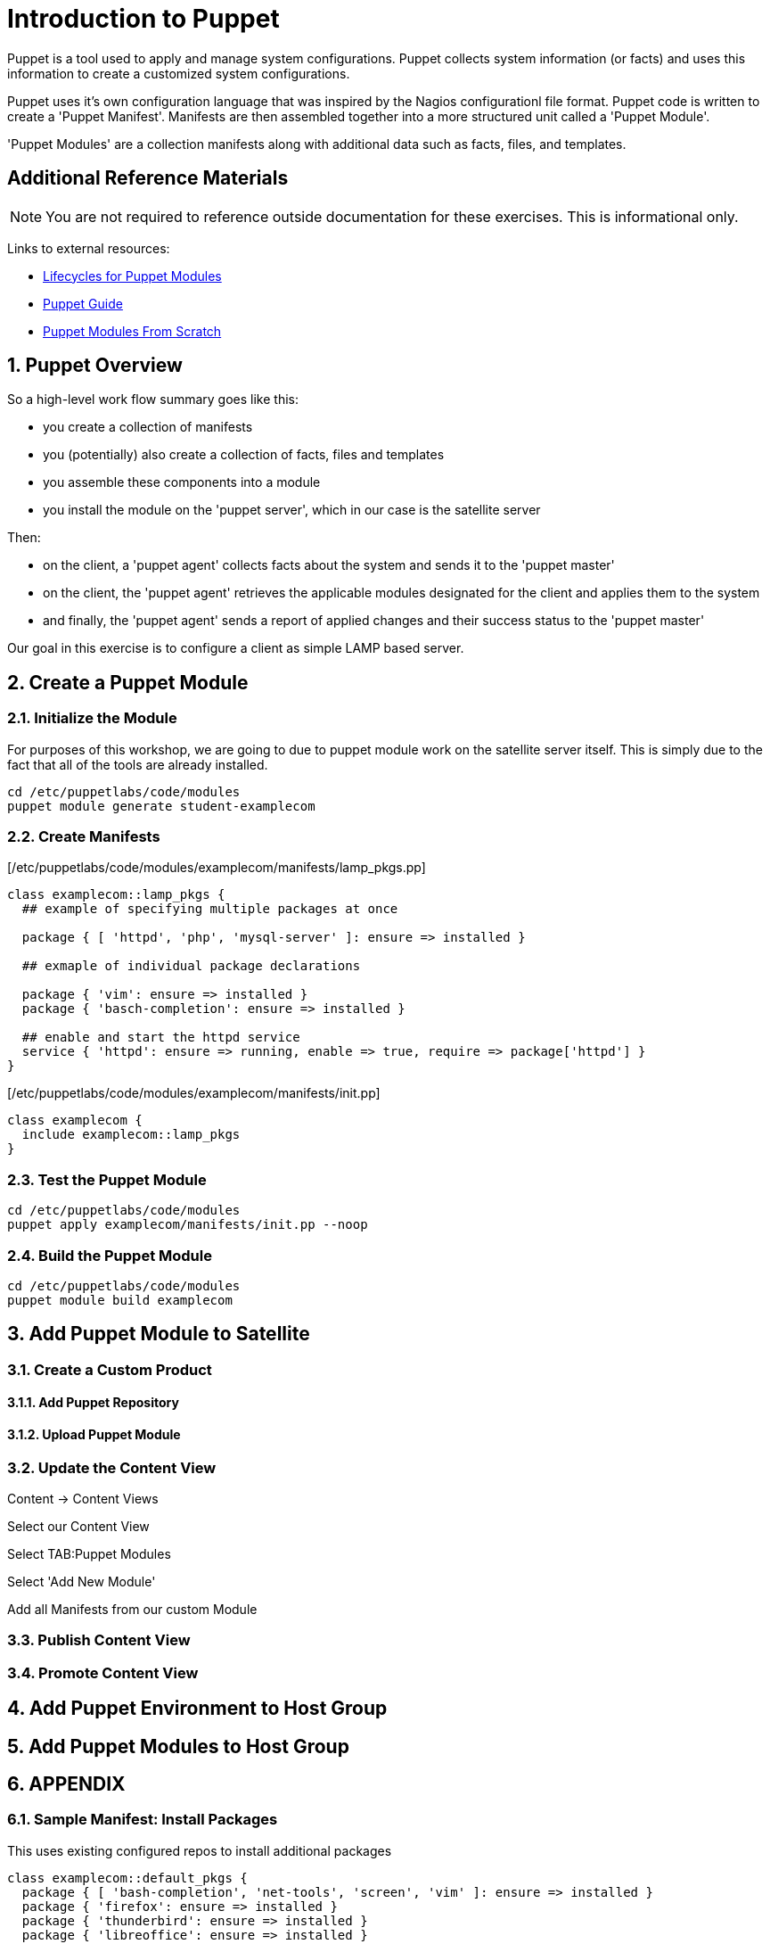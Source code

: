 :sectnums:
:sectnumlevels: 3
ifdef::env-github[]
:tip-caption: :bulb:
:note-caption: :information_source:
:important-caption: :heavy_exclamation_mark:
:caution-caption: :fire:
:warning-caption: :warning:
endif::[]

= Introduction to Puppet

Puppet is a tool used to apply and manage system configurations. Puppet collects system information (or facts) and uses this information to create a customized system configurations.  

Puppet uses it's own  configuration language that was inspired by the Nagios configurationl file format.  Puppet code is written to create a 'Puppet Manifest'.  Manifests are then assembled together into a more structured unit called a 'Puppet Module'.

'Puppet Modules' are a collection manifests along with additional data such as facts, files, and templates.

[discrete]
== Additional Reference Materials

NOTE: You are not required to reference outside documentation for these exercises.  This is informational only.

Links to external resources:

    * link:https://access.redhat.com/blogs/1169563/posts/2848811[Lifecycles for Puppet Modules]
    * link:https://access.redhat.com/documentation/en-us/red_hat_satellite/6.4/html/puppet_guide[Puppet Guide]
    * https://access.redhat.com/documentation/en-us/red_hat_satellite/6.4/html/puppet_guide/chap-red_hat_satellite-puppet_guide-building_puppet_modules_from_scratch[Puppet Modules From Scratch]

== Puppet Overview

So a high-level work flow summary goes like this:

  * you create a collection of manifests
  * you (potentially) also create a collection of facts, files and templates
  * you assemble these components into a module
  * you install the module on the 'puppet server', which in our case is the satellite server
 
Then:

  * on the client, a 'puppet agent' collects facts about the system and sends it to the 'puppet master'
  * on the client, the 'puppet agent' retrieves the applicable modules designated for the client and applies them to the system
  * and finally, the 'puppet agent' sends a report of applied changes and their success status to the 'puppet master'
  
Our goal in this exercise is to configure a client as simple LAMP based server.

== Create a Puppet Module

=== Initialize the Module

For purposes of this workshop, we are going to due to puppet module work on the satellite server itself.  This is simply due to the fact that all of the tools are already installed.

[root@satellite]
----
cd /etc/puppetlabs/code/modules
puppet module generate student-examplecom
----

=== Create Manifests

[/etc/puppetlabs/code/modules/examplecom/manifests/lamp_pkgs.pp]
----
class examplecom::lamp_pkgs {
  ## example of specifying multiple packages at once
  
  package { [ 'httpd', 'php', 'mysql-server' ]: ensure => installed }
  
  ## exmaple of individual package declarations
  
  package { 'vim': ensure => installed }
  package { 'basch-completion': ensure => installed }
  
  ## enable and start the httpd service
  service { 'httpd': ensure => running, enable => true, require => package['httpd'] }
}
----

[/etc/puppetlabs/code/modules/examplecom/manifests/init.pp]
----
class examplecom {
  include examplecom::lamp_pkgs
}
----

=== Test the Puppet Module

----
cd /etc/puppetlabs/code/modules
puppet apply examplecom/manifests/init.pp --noop
----

=== Build the Puppet Module

----
cd /etc/puppetlabs/code/modules
puppet module build examplecom
----

== Add Puppet Module to Satellite

=== Create a Custom Product

==== Add Puppet Repository

==== Upload Puppet Module

=== Update the Content View

Content -> Content Views

Select our Content View

Select TAB:Puppet Modules

Select 'Add New Module'

Add all Manifests from our custom Module

=== Publish Content View

=== Promote Content View

== Add Puppet Environment to Host Group

== Add Puppet Modules to Host Group

== APPENDIX

=== Sample Manifest: Install Packages

This uses existing configured repos to install additional packages

----
class examplecom::default_pkgs {
  package { [ 'bash-completion', 'net-tools', 'screen', 'vim' ]: ensure => installed }
  package { 'firefox': ensure => installed }
  package { 'thunderbird': ensure => installed }
  package { 'libreoffice': ensure => installed }
}
----

=== Sample Manifest: Chrome Repo

This manifest configures an external repo and installs Google Chrome

----
class examplecom::google_chrome {
  yumrepo { 'google-chrome' :
    enabled  => 1,
    descr    => 'google-chrome',
    baseurl  => 'http://dl.google.com/linux/chrome/rpm/stable/x86_64',
    gpgcheck => 1,
    gpgkey   => 'https://dl-ssl.google.com/linux/linux_signing_key.pub',
  }
  package { ['google-chrome-stable','redhat-lsb-core'] : ensure => installed }

}
----

=== Sample Manifest: Adobe Flash

This manifest configures an external repo and installs Adobe Flash

----
class examplecom::adobe_flash {
  package { 'adobe-release-x86_64' :
    ensure   => 'present',
    source   => 'http://linuxdownload.adobe.com/adobe-release/adobe-release-x86_64-1.0-1.noarch.rpm'
  }
  package { 'flash-plugin' : ensure   => installed }
}
----

=== Sample Manifest: Install file

This manifest installs a file (if it does not exist already).  The file is pulled from a remote server.

----
class examplecom::libvirt {
  file { '/var/lib/libvirt/iso/' : ensure => directory }
  file { '/var/lib/libvirt/iso/ExampleCom-Discovery-Image.iso' : 
    ensure => file,
    source => 'http://satellite.example.com/pub/Discovery-Images/ExampleCom-Discovery-Image.iso',
  }
}
----


[discrete]
== End of Unit

*Next:* link:Scratch-Notes.txt[Scratch Notes]

link:../SAT6-Workshop.adoc[Return to TOC]

////
Always end files with a blank line to avoid include problems.
////
